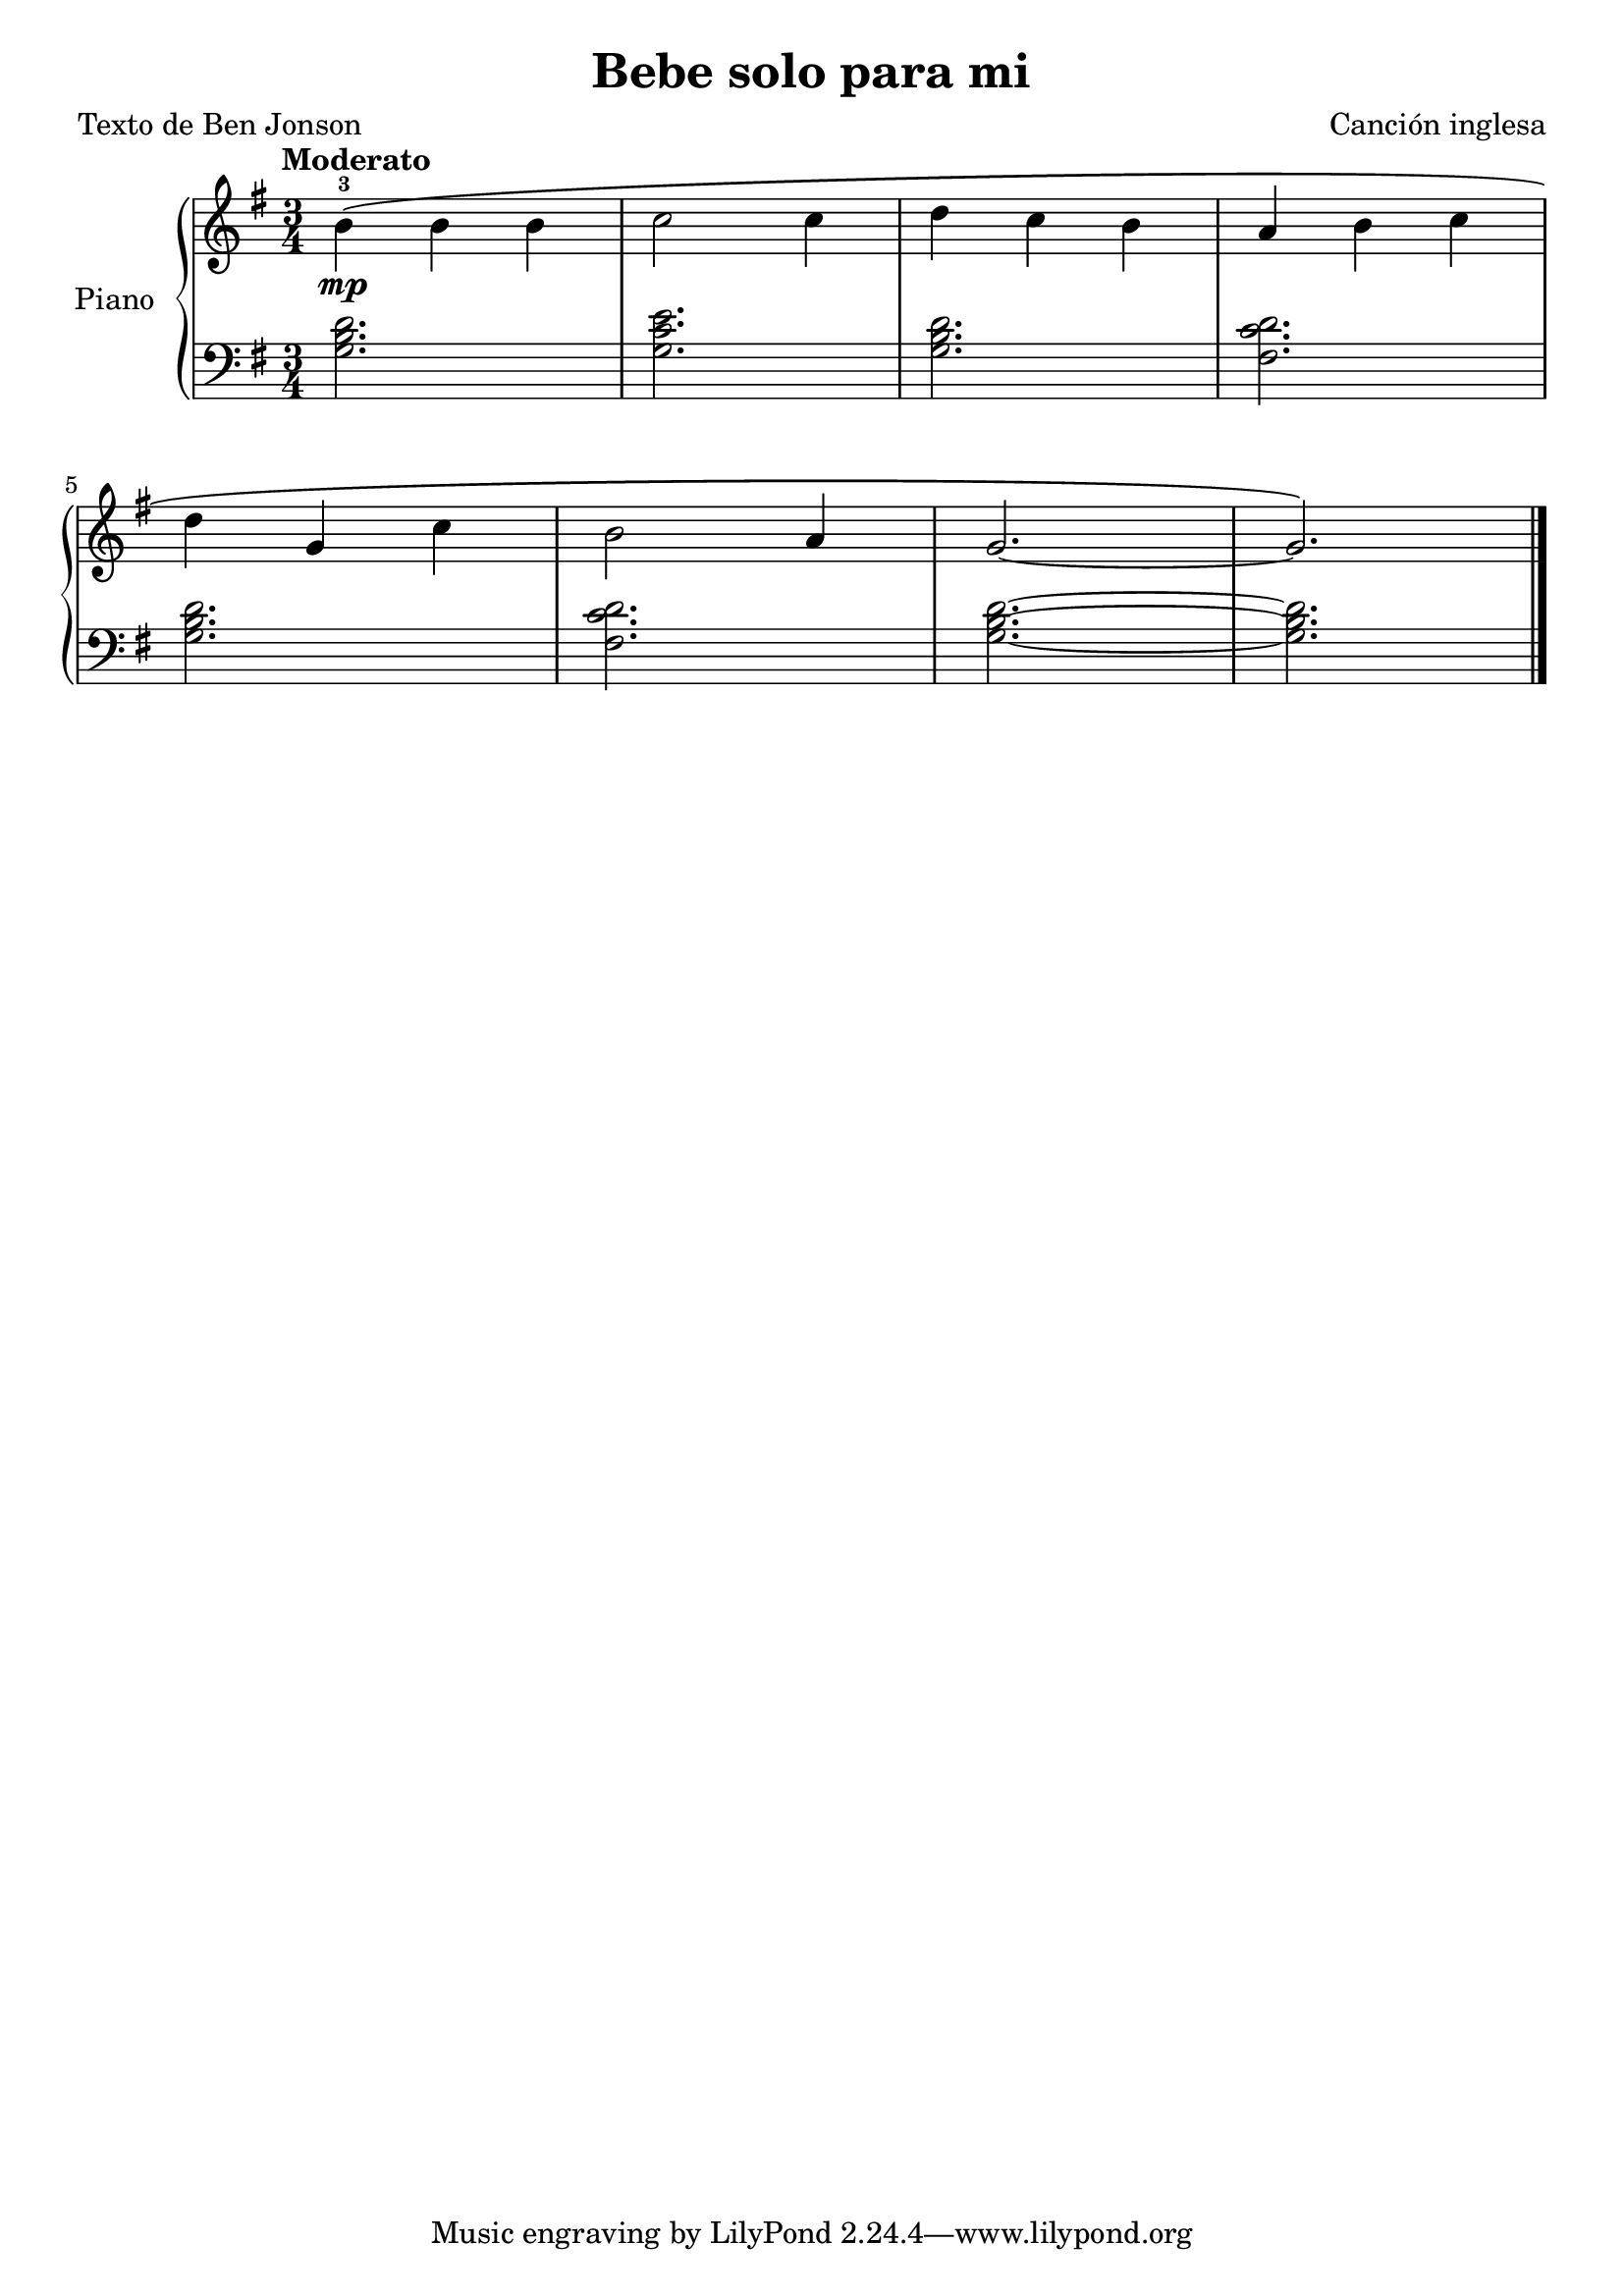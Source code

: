 \version "2.24.3"

\header {
  title = "Bebe solo para mi"
  composer = "Canción inglesa"
  poet = "Texto de Ben Jonson"
}

global = {
  \key g \major
  \time 3/4
  \tempo "Moderato"
}

right = \relative c'' {
  \global


  b-3\mp \( b b
  c2 c4
  d c b
  a b c
  \break
  d g, c
  b2 a4
  g2.~
  g2.
  \)

  \fine
}

left = \relative c' {
  \global

  \chordmode { g,2. }
  <g c e>2.
  \chordmode { g,2. }
  <fis c' d>2.


  \chordmode { g,2. }
  <fis c' d>2.
  \chordmode { g,2. }~
  q

  \fine
}

\score {
  \new PianoStaff \with {
    instrumentName = "Piano"
  } <<
    \new Staff = "right" \with {
      midiInstrument = "acoustic grand"
    } \right
    \new Staff = "left" \with {
      midiInstrument = "acoustic grand"
    } { \clef bass \left }
  >>
  \layout { }
  \midi { \tempo 4 = 150 }
}
